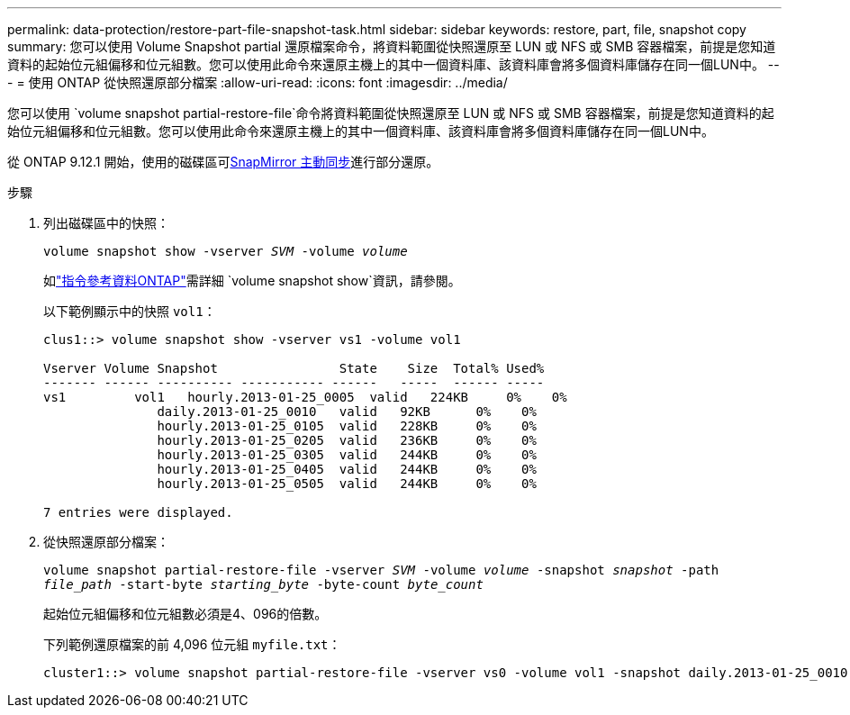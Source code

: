 ---
permalink: data-protection/restore-part-file-snapshot-task.html 
sidebar: sidebar 
keywords: restore, part, file, snapshot copy 
summary: 您可以使用 Volume Snapshot partial 還原檔案命令，將資料範圍從快照還原至 LUN 或 NFS 或 SMB 容器檔案，前提是您知道資料的起始位元組偏移和位元組數。您可以使用此命令來還原主機上的其中一個資料庫、該資料庫會將多個資料庫儲存在同一個LUN中。 
---
= 使用 ONTAP 從快照還原部分檔案
:allow-uri-read: 
:icons: font
:imagesdir: ../media/


[role="lead"]
您可以使用 `volume snapshot partial-restore-file`命令將資料範圍從快照還原至 LUN 或 NFS 或 SMB 容器檔案，前提是您知道資料的起始位元組偏移和位元組數。您可以使用此命令來還原主機上的其中一個資料庫、該資料庫會將多個資料庫儲存在同一個LUN中。

從 ONTAP 9.12.1 開始，使用的磁碟區可xref:../snapmirror-active-sync/index.html[SnapMirror 主動同步]進行部分還原。

.步驟
. 列出磁碟區中的快照：
+
`volume snapshot show -vserver _SVM_ -volume _volume_`

+
如link:https://docs.netapp.com/us-en/ontap-cli/volume-snapshot-show.html["指令參考資料ONTAP"^]需詳細 `volume snapshot show`資訊，請參閱。

+
以下範例顯示中的快照 `vol1`：

+
[listing]
----

clus1::> volume snapshot show -vserver vs1 -volume vol1

Vserver Volume Snapshot                State    Size  Total% Used%
------- ------ ---------- ----------- ------   -----  ------ -----
vs1	    vol1   hourly.2013-01-25_0005  valid   224KB     0%    0%
               daily.2013-01-25_0010   valid   92KB      0%    0%
               hourly.2013-01-25_0105  valid   228KB     0%    0%
               hourly.2013-01-25_0205  valid   236KB     0%    0%
               hourly.2013-01-25_0305  valid   244KB     0%    0%
               hourly.2013-01-25_0405  valid   244KB     0%    0%
               hourly.2013-01-25_0505  valid   244KB     0%    0%

7 entries were displayed.
----
. 從快照還原部分檔案：
+
`volume snapshot partial-restore-file -vserver _SVM_ -volume _volume_ -snapshot _snapshot_ -path _file_path_ -start-byte _starting_byte_ -byte-count _byte_count_`

+
起始位元組偏移和位元組數必須是4、096的倍數。

+
下列範例還原檔案的前 4,096 位元組 `myfile.txt`：

+
[listing]
----
cluster1::> volume snapshot partial-restore-file -vserver vs0 -volume vol1 -snapshot daily.2013-01-25_0010 -path /myfile.txt -start-byte 0 -byte-count 4096
----

